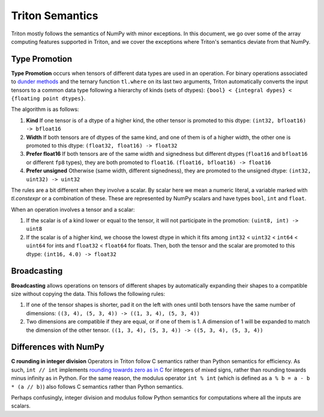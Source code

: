 Triton Semantics
================

Triton mostly follows the semantics of NumPy with minor exceptions. In this document, we go over some of the array computing features supported in Triton, and we cover the exceptions where Triton's semantics deviate from that NumPy.

Type Promotion
--------------

**Type Promotion** occurs when tensors of different data types are used in an operation. For binary operations associated to `dunder methods <https://docs.python.org/3/reference/datamodel.html#emulating-numeric-types>`_ and the ternary function ``tl.where`` on its last two arguments, Triton automatically converts the input tensors to a common data type following a hierarchy of kinds (sets of dtypes): ``{bool} < {integral dypes} < {floating point dtypes}``.

The algorithm is as follows:

1. **Kind** If one tensor is of a dtype of a higher kind, the other tensor is promoted to this dtype: ``(int32, bfloat16) -> bfloat16``

2. **Width** If both tensors are of dtypes of the same kind, and one of them is of a higher width, the other one is promoted to this dtype: ``(float32, float16) -> float32``

3. **Prefer float16** If both tensors are of the same width and signedness but different dtypes (``float16`` and ``bfloat16`` or different ``fp8`` types), they are both promoted to ``float16``. ``(float16, bfloat16) -> float16``

4. **Prefer unsigned** Otherwise (same width, different signedness), they are promoted to the unsigned dtype: ``(int32, uint32) -> uint32``

The rules are a bit different when they involve a scalar. By scalar here we mean a numeric literal, a variable marked with `tl.constexpr` or a combination of these. These are represented by NumPy scalars and have types ``bool``, ``int`` and ``float``.

When an operation involves a tensor and a scalar:

1. If the scalar is of a kind lower or equal to the tensor, it will not participate in the promotion: ``(uint8, int) -> uint8``

2. If the scalar is of a higher kind, we choose the lowest dtype in which it fits among ``int32`` < ``uint32`` < ``int64`` < ``uint64`` for ints and ``float32`` < ``float64`` for floats. Then, both the tensor and the scalar are promoted to this dtype: ``(int16, 4.0) -> float32``


Broadcasting
------------

**Broadcasting** allows operations on tensors of different shapes by automatically expanding their shapes to a compatible size without copying the data. This follows the following rules:

1. If one of the tensor shapes is shorter, pad it on the left with ones until both tensors have the same number of dimensions: ``((3, 4), (5, 3, 4)) -> ((1, 3, 4), (5, 3, 4))``

2. Two dimensions are compatible if they are equal, or if one of them is 1. A dimension of 1 will be expanded to match the dimension of the other tensor. ``((1, 3, 4), (5, 3, 4)) -> ((5, 3, 4), (5, 3, 4))``


Differences with NumPy
----------------------

**C rounding in integer division** Operators in Triton follow C semantics rather than Python semantics for efficiency. As such, ``int // int`` implements `rounding towards zero as in C <https://en.wikipedia.org/wiki/Modulo#In_programming_languages>`_ for integers of mixed signs, rather than rounding towards minus infinity as in Python. For the same reason, the modulus operator ``int % int`` (which is defined as ``a % b = a - b * (a // b)``) also follows C semantics rather than Python semantics.

Perhaps confusingly, integer division and modulus follow Python semantics for computations where all the inputs are scalars.
